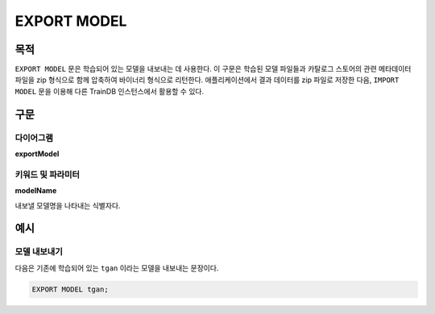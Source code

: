 EXPORT MODEL
============

목적
----

``EXPORT MODEL`` 문은 학습되어 있는 모델을 내보내는 데 사용한다.
이 구문은 학습된 모델 파일들과 카탈로그 스토어의 관련 메타데이터 파일을 zip 형식으로 함께 압축하여 바이너리 형식으로 리턴한다.
애플리케이션에서 결과 데이터를 zip 파일로 저장한 다음, ``IMPORT MODEL`` 문을 이용해 다른 TrainDB 인스턴스에서 활용할 수 있다.

구문
----

다이어그램
~~~~~~~~~~

**exportModel**

.. only:: html

  .. raw:: html

    <embed type="image/svg+xml" src="../_static/rrd/exportModel.rrd.svg"/>

.. only:: latex

  .. image:: ../_static/rrd/exportModel.rrd.*


키워드 및 파라미터
~~~~~~~~~~~~~~~~~~

**modelName**

내보낼 모델명을 나타내는 식별자다.


예시
----

모델 내보내기
~~~~~~~~~~~~~

다음은 기존에 학습되어 있는 ``tgan`` 이라는 모델을 내보내는 문장이다.

.. code-block:: console

  EXPORT MODEL tgan;
